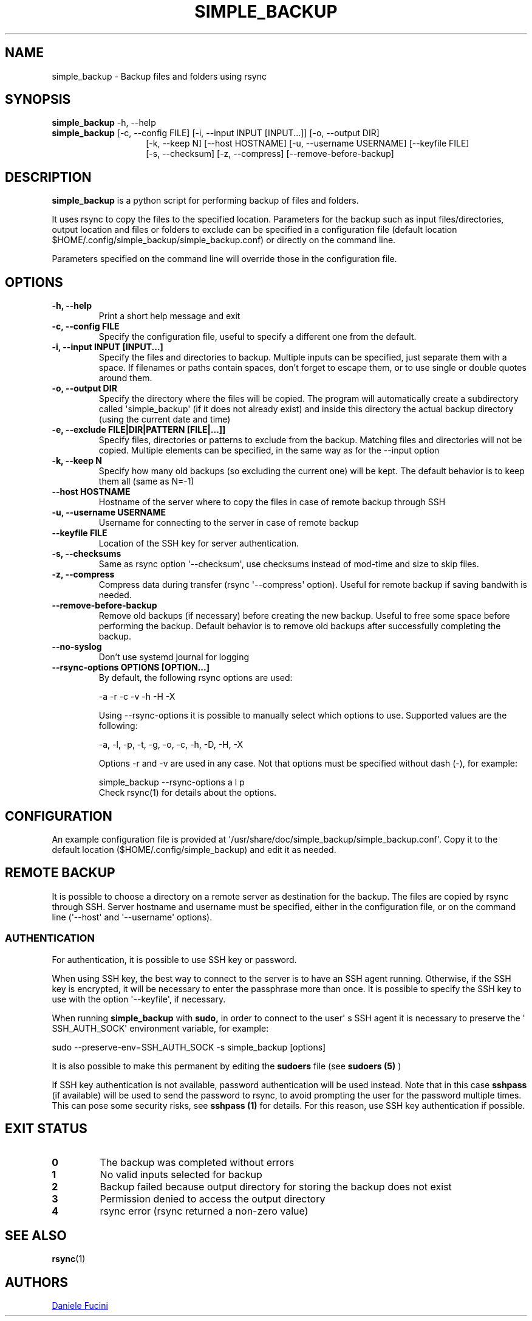 .TH SIMPLE_BACKUP 1 2023-06-15 SIMPLE_BACKUP 3.2.6
.SH NAME
simple_backup \- Backup files and folders using rsync
.SH SYNOPSIS
.BR simple_backup
\-h, \-\-help
.PD 0
.P
.PD
.BR simple_backup
[\-c, \-\-config FILE]
[\-i, \-\-input INPUT [INPUT...]]
[\-o, \-\-output DIR]
.PD 0
.P
.PD
.RS 14 [\-e, \-\-exclude FILE|DIR|PATTERN [FILE|...]]
[\-k, \-\-keep N]
[\-\-host HOSTNAME]
[\-u, \-\-username USERNAME]
[\-\-keyfile FILE]
.PD 0
.P
.PD
[\-s, \-\-checksum]
[\-z, \-\-compress]
[\-\-remove\-before\-backup]
.RE
.SH DESCRIPTION
.BR simple_backup
is a python script for performing backup of files and folders.
.P
It uses rsync to copy the files to the specified location. Parameters for the backup such as
input files/directories, output location and files or folders to exclude can be specified
in a configuration file (default location $HOME/.config/simple_backup/simple_backup.conf)
or directly on the command line.
.P
Parameters specified on the command line will override those in the configuration file.
.SH OPTIONS
.TP
.B \-h, \-\-help
Print a short help message and exit
.TP
.B \-c, \-\-config FILE
Specify the configuration file, useful to specify a different one from the default.
.TP
.B \-i, \-\-input INPUT [INPUT...]
Specify the files and directories to backup. Multiple inputs can be specified, just separate
them with a space. If filenames or paths contain spaces, don't forget to escape them,
or to use single or double quotes around them.
.TP
.B \-o, \-\-output DIR
Specify the directory where the files will be copied. The program will automatically
create a subdirectory called \(aqsimple_backup\(aq (if it does not already exist) and
inside this directory the actual backup directory (using the current date and time)
.TP
.B \-e, \-\-exclude FILE|DIR|PATTERN [FILE|...]]
Specify files, directories or patterns to exclude from the backup. Matching files and directories
will not be copied. Multiple elements can be specified, in the same way as for the \-\-input option
.TP
.B \-k, \-\-keep N
Specify how many old backups (so excluding the current one) will be kept. The default behavior
is to keep them all (same as N=\-1)
.TP
.B \-\-host HOSTNAME
Hostname of the server where to copy the files in case of remote backup through SSH
.TP
.B \-u, \-\-username USERNAME
Username for connecting to the server in case of remote backup
.TP
.B \-\-keyfile FILE
Location of the SSH key for server authentication. 
.TP
.B \-s, \-\-checksums
Same as rsync option \(aq\-\-checksum\(aq, use checksums instead of mod\-time and size
to skip files.
.TP
.B \-z, \-\-compress
Compress data during transfer (rsync \(aq\-\-compress\(aq option). Useful for remote backup
if saving bandwith is needed.
.TP
.B \-\-remove\-before\-backup
Remove old backups (if necessary) before creating the new backup. Useful to free some space
before performing the backup.
Default behavior is to remove old backups after successfully completing the backup.
.TP
.B \-\-no\-syslog
Don't use systemd journal for logging
.TP
.B \-\-rsync\-options OPTIONS [OPTION...]
By default, the following rsync options are used:
.RS
.PP
\-a \-r \-c \-v \-h \-H \-X
.PP
Using \-\-rsync\-options it is possible to manually select which options to use. Supported values are the following:
.PP
\-a, \-l, \-p, \-t, \-g, \-o, \-c, \-h, \-D, \-H, \-X
.PP
Options \-r and \-v are used in any case. Not that options must be specified without dash (\-), for example:
.PP
.EX
    simple_backup \-\-rsync\-options a l p
.EE
.TP
Check rsync(1) for details about the options.
.RE
.SH CONFIGURATION
An example configuration file is provided at \(aq/usr/share/doc/simple_backup/simple_backup.conf\(aq.
Copy it to the default location ($HOME/.config/simple_backup) and edit it as needed.
.SH REMOTE BACKUP
It is possible to choose a directory on a remote server as destination for the backup. The files
are copied by rsync through SSH. Server hostname and username must be specified, either in the
configuration file, or on the command line (\(aq\-\-host\(aq and \(aq\-\-username\(aq options).
.SS AUTHENTICATION
For authentication, it is possible to use SSH key or password.
.P
When using SSH key, the best way to connect to the server is to have an SSH agent running.
Otherwise, if the SSH key is encrypted, it will be necessary to enter the passphrase more
than once. It is possible to specify the SSH key to use with the option \(aq\-\-keyfile\(aq,
if necessary.
.P
When running
.B simple_backup
with
.B sudo,
in order to connect to the user\(aq s SSH agent it is necessary to preserve the \(aq SSH_AUTH_SOCK\(aq environment variable, for example:
.P
.EX
    sudo --preserve-env=SSH_AUTH_SOCK -s simple_backup [options]
.EE
.P
It is also possible to make this permanent by editing the
.B sudoers
file (see
.B sudoers (5)
)
.P
If SSH key authentication is not available, password authentication will be used instead.
Note that in this case
.B sshpass
(if available) will be used to send the password to rsync, to avoid prompting the user for
the password multiple
times. This can pose some security risks, see
.B sshpass (1)
for details. For this reason, use SSH key authentication if possible.
.SH EXIT STATUS
.TP
.B 0
The backup was completed without errors
.TP
.B 1
No valid inputs selected for backup
.TP
.B 2
Backup failed because output directory for storing the backup does not exist
.TP
.B 3
Permission denied to access the output directory
.TP
.B 4
rsync error (rsync returned a non-zero value)
.SH SEE ALSO
.BR rsync (1)
.SH AUTHORS
.MT https://github.com/Fuxino
Daniele Fucini
.ME
